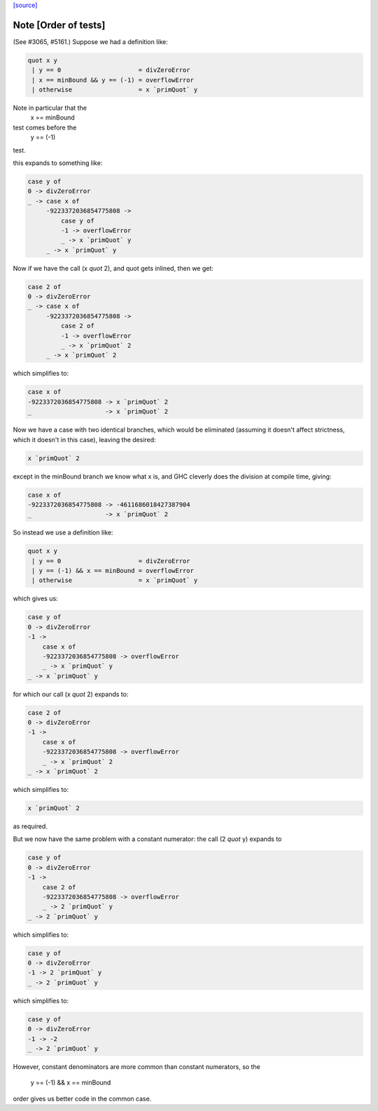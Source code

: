 `[source] <https://gitlab.haskell.org/ghc/ghc/tree/master/libraries/base/GHC/Int.hs>`_

Note [Order of tests]
~~~~~~~~~~~~~~~~~~~~~~~~~
(See #3065, #5161.) Suppose we had a definition like:

.. code-block:: haskell

    quot x y
     | y == 0                     = divZeroError
     | x == minBound && y == (-1) = overflowError
     | otherwise                  = x `primQuot` y

Note in particular that the
    x == minBound
test comes before the
    y == (-1)
test.

this expands to something like:

.. code-block:: haskell

    case y of
    0 -> divZeroError
    _ -> case x of
         -9223372036854775808 ->
             case y of
             -1 -> overflowError
             _ -> x `primQuot` y
         _ -> x `primQuot` y

Now if we have the call (x `quot` 2), and quot gets inlined, then we get:

.. code-block:: haskell

    case 2 of
    0 -> divZeroError
    _ -> case x of
         -9223372036854775808 ->
             case 2 of
             -1 -> overflowError
             _ -> x `primQuot` 2
         _ -> x `primQuot` 2

which simplifies to:

.. code-block:: haskell

    case x of
    -9223372036854775808 -> x `primQuot` 2
    _                    -> x `primQuot` 2

Now we have a case with two identical branches, which would be
eliminated (assuming it doesn't affect strictness, which it doesn't in
this case), leaving the desired:

.. code-block:: haskell

    x `primQuot` 2

except in the minBound branch we know what x is, and GHC cleverly does
the division at compile time, giving:

.. code-block:: haskell

    case x of
    -9223372036854775808 -> -4611686018427387904
    _                    -> x `primQuot` 2

So instead we use a definition like:

.. code-block:: haskell

    quot x y
     | y == 0                     = divZeroError
     | y == (-1) && x == minBound = overflowError
     | otherwise                  = x `primQuot` y

which gives us:

.. code-block:: haskell

    case y of
    0 -> divZeroError
    -1 ->
        case x of
        -9223372036854775808 -> overflowError
        _ -> x `primQuot` y
    _ -> x `primQuot` y

for which our call (x `quot` 2) expands to:

.. code-block:: haskell

    case 2 of
    0 -> divZeroError
    -1 ->
        case x of
        -9223372036854775808 -> overflowError
        _ -> x `primQuot` 2
    _ -> x `primQuot` 2

which simplifies to:

.. code-block:: haskell

    x `primQuot` 2

as required.



But we now have the same problem with a constant numerator: the call
(2 `quot` y) expands to

.. code-block:: haskell

    case y of
    0 -> divZeroError
    -1 ->
        case 2 of
        -9223372036854775808 -> overflowError
        _ -> 2 `primQuot` y
    _ -> 2 `primQuot` y

which simplifies to:

.. code-block:: haskell

    case y of
    0 -> divZeroError
    -1 -> 2 `primQuot` y
    _ -> 2 `primQuot` y

which simplifies to:

.. code-block:: haskell

    case y of
    0 -> divZeroError
    -1 -> -2
    _ -> 2 `primQuot` y


However, constant denominators are more common than constant numerators,
so the
    y == (-1) && x == minBound
order gives us better code in the common case.

